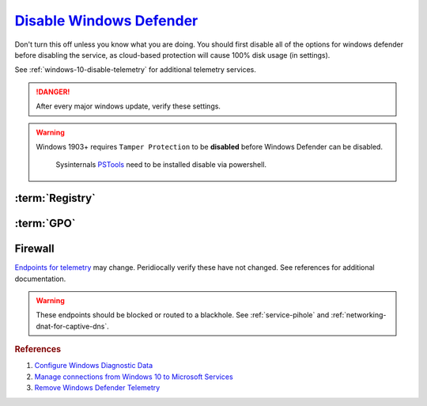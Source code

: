 .. _windows-10-disable-defender-antivirus:

`Disable Windows Defender`_
###########################
Don't turn this off unless you know what you are doing. You should first disable
all of the options for windows defender before disabling the service, as
cloud-based protection will cause 100% disk usage (in settings).

See :ref:`windows-10-disable-telemetry` for additional telemetry services.

.. danger::
  After every major windows update, verify these settings.

.. warning::
  Windows 1903+ requires ``Tamper Protection`` to be **disabled** before
  Windows Defender can be disabled.

    .. ggui:: Disable Tamper Protection to remove Windows Defender
      :key_title: ⌘ + r -->
                  windowsdefender: -->
                  Virus & threat protection -->
                  Manage Settings
      :option:    Tamper Protection
      :setting:   ☐
      :no_section:
      :no_launch:

    .. code-block:: powershell
      :caption: powershell (as admin)

      PsExec64.exe -accepteula -d -i -s powershell -ExecutionPolicy Bypass Set-Itemproperty -path 'HKLM:SOFTWARE\Microsoft\Windows Defender\Features' -Name 'TamperProtection' -value 0

    Sysinternals `PSTools`_ need to be installed disable via powershell.

:term:`Registry`
****************
.. wregedit:: `Disable Tamper Protection`_ via Registry
  :key_title: HKEY_LOCAL_MACHINE\SOFTWARE\Microsoft\Windows Defender\Features
  :names:     TamperProtection
  :types:     DWORD
  :data:      0
  :no_section:

    .. note::
      There is no :term:`GPO` for this. ``5`` enables protection.

.. wregedit:: Disconnect from Microsoft Antimalware Protection Service and
              disable sending files to Microsoft via Registry
  :key_title: HKEY_LOCAL_MACHINE\SOFTWARE\Policies\Microsoft\Windows Defender\
              Spynet
  :names:     SpyNetReporting,
              SubmitSamplesConsent
  :types:     DWORD,
              DWORD
  :data:      0,
              2
  :no_section:
  :no_launch:

.. wregedit:: Delete named setting for Windows Defender via Registry
  :key_title: HKEY_LOCAL_MACHINE\SOFTWARE\Policies\Microsoft\Windows Defender\
              Updates
  :names:     named
  :types:     {DELETE}
  :data:      {DELETE}
  :no_section:
  :no_launch:

.. wregedit:: Stop downloading updates for Windows Defender via Registry
  :key_title: HKEY_LOCAL_MACHINE\SOFTWARE\Policies\Microsoft\Windows Defender\
              Signature Updates
  :names:     FallbackOrder,
              DefinitionUpdateFileSharesSources
  :types:     SZ,
              {DELETE}
  :data:      FileShares,
              {DELETE}
  :no_section:
  :no_launch:

.. wregedit:: Disable Malicious Software Reporting Tool via Registry
  :key_title: HKEY_LOCAL_MACHINE\Software\Policies\Microsoft\MRT
  :names:     DontReportInfectionInformation
  :types:     DWORD
  :data:      1
  :no_section:
  :no_launch:

    .. attention::
      This can **only** be set via the Registry.

.. wregedit:: Disable Windows Defender Enhanced Notifications via Registry
  :key_title: HKEY_LOCAL_MACHINE\SOFTWARE\Policies\Microsoft\Windows Defender\
              Reporting
  :names:     DisableEnhancedNotifications
  :types:     SZ
  :data:      1
  :no_section:
  :no_launch:

.. wregedit:: Disable Windows Defender Smart Screen for system via Registry
  :key_title: HKEY_LOCAL_MACHINE\Software\Policies\Microsoft\Windows\System
  :names:     EnableSmartScreen
  :types:     DWORD
  :data:      0
  :no_section:
  :no_launch:

.. wregedit:: Disable Windows store only app recommendations via Registry
  :key_title: HKEY_LOCAL_MACHINE\SOFTWARE\Policies\Microsoft\Windows Defender\
              SmartScreen
  :names:     ConfigureAppInstallControlEnabled,
              ConfigureAppInstallControl
  :types:     DWORD,
              SZ
  :data:      1,
              Anywhere
  :no_section:
  :no_launch:

     .. note::
       Logically inversed from the equivalent GPO.

.. wregedit:: Disable Windows Defender via Registry
  :key_title: HKEY_LOCAL_MACHINE\SOFTWARE\Policies\Microsoft\Windows Defender
  :names:     DisableAntiSpyware
  :types:     DWORD
  :data:      1
  :no_section:
  :no_launch:

:term:`GPO`
***********
.. wgpolicy:: Disconnect from Microsoft Antimalware Protection Service via
              machine GPO
  :key_title: Computer Configuration -->
              Administrative Templates -->
              Windows Components -->
              Windows Defender Antivirus -->
              MAPS -->
              Join Microsoft MAPS
  :option:    ☑
  :setting:   Disabled
  :no_section:

.. wgpolicy:: Disable sending files to Microsoft via machine GPO
  :key_title: Computer Configuration -->
              Administrative Templates -->
              Windows Components -->
              Windows Defender Antivirus -->
              MAPS -->
              Send file samples when further analysis is required
  :option:    ☑
  :setting:   Never Send
  :no_section:
  :no_launch:

.. wgpolicy:: Disable Windows Defender Enhanced Notifications via machine GPO
  :key_title: Computer Configuration -->
              Administrative Templates -->
              Windows Components -->
              Windows Defender Antivirus -->
              Reporting -->
              Turn off enhanced notifications
  :option:    ☑
  :setting:   Enabled
  :no_section:
  :no_launch:

.. wgpolicy:: Disable Windows Defender Smart Screen for system via machine GPO
  :key_title: Computer Configuration -->
              Administrative Templates -->
              Windows Components -->
              Windows Defender SmartScreen -->
              Explorer -->
              Configure Windows Defender SmartScreen
  :option:    ☑
  :setting:   Disabled
  :no_section:
  :no_launch:

.. wgpolicy:: Disable Windows Defender Smart Screen Windows store only app
              recommendations via machine GPO
  :key_title: Computer Configuration -->
              Administrative Templates -->
              Windows Components -->
              Windows Defender SmartScreen -->
              Explorer -->
              Configure App Install Control
  :option:    ☑,
              ›
  :setting:   Enabled,
              Turn off app recommendations
  :no_section:
  :no_launch:

.. wgpolicy:: Disable Windows Defender Smart Screen for file explorer via
              machine GPO
  :key_title: Computer Configuration -->
              Administrative Templates -->
              Windows Components -->
              File Explorer -->
              Configure Windows Defender SmartScreen
  :option:    ☑
  :setting:   Disabled
  :no_section:
  :no_launch:

.. wgpolicy:: Turn off Windows Defender via machine GPO
  :key_title: Computer Configuration -->
              Administrative Templates -->
              Windows Components -->
              Windows Defender Antivirus -->
              Turn off Windows Defender Antivirus
  :option:    ☑
  :setting:   Enabled
  :no_section:
  :no_launch:

.. wgpolicy:: Disable Windows Defender real-time protection via machine GPO
  :key_title: Computer Configuration -->
              Administrative Templates -->
              Windows Components -->
              Windows Defender Antivirus -->
              Real-time Protection
  :option:    Turn off real-time protection,
              Turn on behavior monitoring,
              Scan all downloaded files and attachments,
              Monitor file and program activity on your computer,
              Turn on raw volume write notifications,
              Turn on process scanning whenever real-time protection is enabled,
              Define the maximum size of downloaded files and attachments to be scanned,
              Configure local setting override for turn on behavior monitoring,
              Configure local setting override for scanning all downloaded files and attachments,
              Configure local setting override for monitoring file and program activity on your computer,
              Configure local setting override to turn on real-time protection,
              Configure local setting override for monitoring for incoming and outgoing file activity,
              Configure monitoring for incoming and outgoing file and program activity
  :setting:   Enabled,
              Disabled,
              Disabled,
              Disabled,
              Disabled,
              Disabled,
              Disabled,
              Disabled,
              Disabled,
              Disabled,
              Disabled,
              Disabled,
              Disabled
  :no_section:
  :no_launch:

.. wgpolicy:: Disable Windows Defender notifications via machine GPO
  :key_title: Computer Configuration -->
              Administrative Templates -->
              Windows Components -->
              Windows Defender Antivirus -->
              Client Interface -->
              Suppress all notifications
  :option:    ☑
  :setting:   Enabled
  :no_section:
  :no_caption:
  :no_launch:

.. wgpolicy:: Disable windows defender notification icon via machine GPO
  :key_title: Computer Configuration -->
              Administrative Templates -->
              Windows Components -->
              Windows Security -->
              Systray
  :option:    Hide Windows Security Systray
  :setting:   Enabled
  :no_section:
  :no_launch:

  .. note::
    See `disabling windows defender icon`_.

    .. wtmanager:: Disable windows defender notification icon manager
      :key_title:  More Details --> Startup
      :option:     Windows Defender notification icon
      :setting:    Disabled
      :no_section:
      :no_caption:

Firewall
********
`Endpoints for telemetry`_ may change. Peridiocally verify these have not
changed. See references for additional documentation.

.. warning::
  These endpoints should be blocked or routed to a blackhole. See
  :ref:`service-pihole` and :ref:`networking-dnat-for-captive-dns`.

.. gtable:: Connected User Experiences and Telemetry endpoints
  :header: Release,
           Diagnostic Endpoint,
           Functional Endpoint,
           Settings Endpoint
  :c0:     1703 with 2018-09 cumulative update,
           1803 without 2018-09 cumulative update,
           1709 or earlier
  :c1:     v10c.vortex-win.data.microsoft.com,
           v10.events.data.microsoft.com,
           v10.vortex-win.data.microsoft.com
  :c2:     v20.vortex-win.data.microsoft.com,
           v20.vortex-win.data.microsoft.com,
           v20.vortex-win.data.microsoft.com
  :c3:     settings-win.data.microsoft.com,
           settings-win.data.microsoft.com,
           settings-win.data.microsoft.com
  :no_key_title:
  :no_section:
  :no_launch:

    .. note::
      Microsoft Defender Advanced Threat Protection is country specific and the
      prefix changes by country, e.g.: **de**.vortex-win.data.microsoft.com

.. gtable:: Diagnostic data services
  :header: Service,
           Endpoint
  :c0:     Microsoft Defender Advanced Threat Protection,
           ›
  :c1:     https://wdcp.microsoft.com,
           https://wdcpalt.microsoft.com
  :no_key_title:
  :no_section:
  :no_launch:

.. rubric:: References

#. `Configure Windows Diagnostic Data <https://docs.microsoft.com/en-us/windows/privacy/configure-windows-diagnostic-data-in-your-organization>`_
#. `Manage connections from Windows 10 to Microsoft Services <https://docs.microsoft.com/en-us/windows/privacy/manage-connections-from-windows-operating-system-components-to-microsoft-services>`_
#. `Remove Windows Defender Telemetry <https://docs.microsoft.com/en-us/windows/privacy/manage-connections-from-windows-operating-system-components-to-microsoft-services#bkmk-defender>`_

.. _Endpoints for telemetry: https://docs.microsoft.com/en-us/windows/privacy/configure-windows-diagnostic-data-in-your-organization#how-microsoft-handles-diagnostic-data
.. _Disable Windows Defender: https://www.tenforums.com/tutorials/5918-turn-off-windows-defender-antivirus-windows-10-a.html
.. _disabling windows defender icon: https://appuals.com/how-to-remove-windows-defender-icon-on-windows-10/
.. _Disable Tamper Protection: https://www.tenforums.com/tutorials/123792-turn-off-tamper-protection-windows-defender-antivirus.html
.. _PSTools: https://docs.microsoft.com/en-us/sysinternals/downloads/pstools